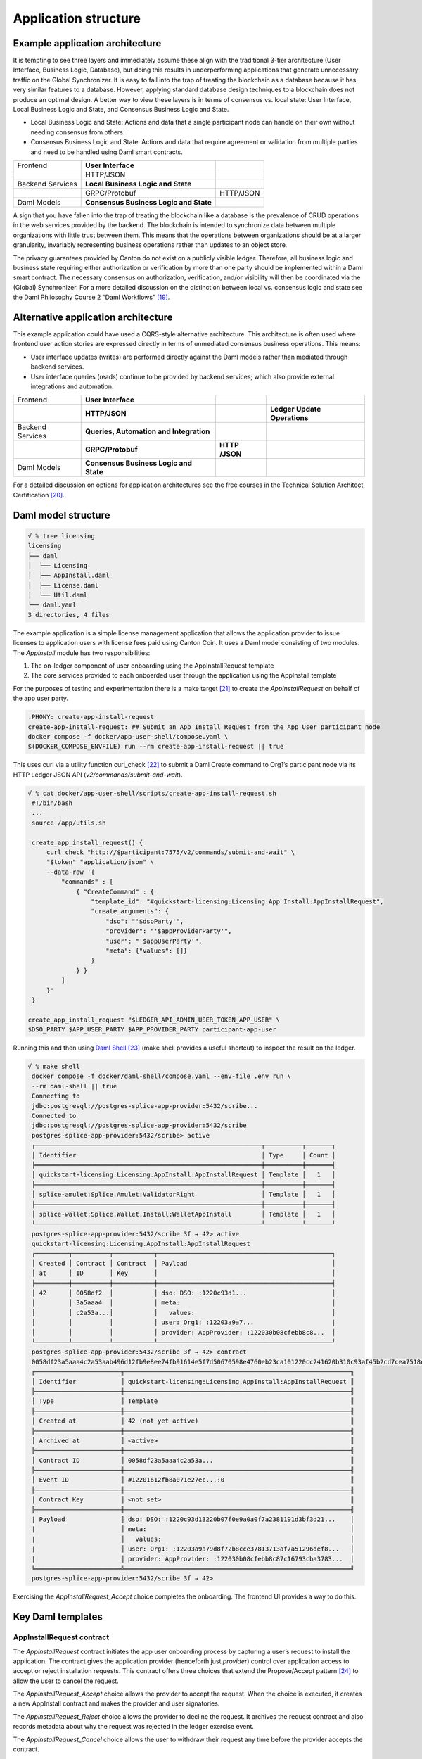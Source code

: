 Application structure
=====================

Example application architecture
--------------------------------

It is tempting to see three layers and immediately assume these align
with the traditional 3-tier architecture (User Interface, Business
Logic, Database), but doing this results in underperforming
applications that generate unnecessary traffic on the Global Synchronizer.
It is easy to fall into the trap of treating the blockchain as a database
because it has very similar features to a database. However, applying
standard database design techniques to a blockchain does not produce an
optimal design. A better way to view these layers is in terms of
consensus vs. local state: User Interface, Local Business
Logic and State, and Consensus Business Logic and State.

-  Local Business Logic and State: Actions and data that a single
   participant node can handle on their own without needing consensus
   from others.

-  Consensus Business Logic and State: Actions and data that require
   agreement or validation from multiple parties and need to be handled
   using Daml smart contracts.

+-------------------+-------------------------+------------------------+
| Frontend          | **User Interface**      |                        |
+-------------------+-------------------------+------------------------+
|                   | HTTP/JSON               |                        |
+-------------------+-------------------------+------------------------+
| Backend Services  | **Local Business Logic  |                        |
|                   | and State**             |                        |
+-------------------+-------------------------+------------------------+
|                   | GRPC/Protobuf           | HTTP/JSON              |
+-------------------+-------------------------+------------------------+
| Daml Models       | **Consensus Business    |                        |
|                   | Logic and State**       |                        |
+-------------------+-------------------------+------------------------+

A sign that you have fallen into the trap of treating the blockchain
like a database is the prevalence of CRUD operations in the web services
provided by the backend. The blockchain is intended to synchronize data
between multiple organizations with little trust between them. This
means that the operations between organizations should be at a larger
granularity, invariably representing business operations rather than
updates to an object store\ *.*

The privacy guarantees provided by Canton do not exist on a publicly
visible ledger. Therefore, all business logic and business state requiring
either authorization or verification by more than one party should be
implemented within a Daml smart contract. The necessary consensus on
authorization, verification, and/or visibility will then be coordinated
via the (Global) Synchronizer. For a more detailed discussion on the
distinction between local vs. consensus logic and state see the Daml
Philosophy Course 2 “Daml Workflows” [19]_.

Alternative application architecture
------------------------------------

This example application could have used a CQRS-style alternative
architecture. This architecture is often used where frontend user
action stories are expressed directly in terms of unmediated consensus
business operations. This means:

-  User interface updates (writes) are performed directly against the
   Daml models rather than mediated through backend services.

-  User interface queries (reads) continue to be provided by backend services;
   which also provide external integrations and automation.

+----------------+----------------------+-----------+-----------------+
| Frontend       | **User Interface**   |           |                 |
+----------------+----------------------+-----------+-----------------+
|                | **HTTP/JSON**        |           | **Ledger Update |
|                |                      |           | Operations**    |
+----------------+----------------------+-----------+-----------------+
| Backend        | **Queries,           |           |                 |
| Services       | Automation and       |           |                 |
|                | Integration**        |           |                 |
+----------------+----------------------+-----------+-----------------+
|                | **GRPC/Protobuf**    | **HTTP    |                 |
|                |                      | /JSON**   |                 |
+----------------+----------------------+-----------+-----------------+
| Daml Models    | **Consensus Business |           |                 |
|                | Logic and State**    |           |                 |
+----------------+----------------------+-----------+-----------------+

For a detailed discussion on options for application architectures see
the free courses in the Technical Solution Architect
Certification [20]_.

Daml model structure
--------------------

.. code-block:: text

   √ % tree licensing
   licensing
   ├── daml
   │  └── Licensing
   │  ├── AppInstall.daml
   │  ├── License.daml
   │  └── Util.daml
   └── daml.yaml
   3 directories, 4 files

The example application is a simple license management application that
allows the application provider to issue licenses to application users
with license fees paid using Canton Coin. It uses a Daml model
consisting of two modules. The `AppInstall` module has two
responsibilities:

1. The on-ledger component of user onboarding using the
   AppInstallRequest template

2. The core services provided to each onboarded user through the
   application using the AppInstall template

For the purposes of testing and experimentation there is a make
target [21]_ to create the `AppInstallRequest` on behalf of the app user
party.

.. code-block:: text

   .PHONY: create-app-install-request
   create-app-install-request: ## Submit an App Install Request from the App User participant node
   docker compose -f docker/app-user-shell/compose.yaml \
   $(DOCKER_COMPOSE_ENVFILE) run --rm create-app-install-request || true

This uses curl via a utility function curl_check [22]_ to submit a Daml
Create command to Org1’s participant node via its HTTP Ledger JSON API
(`v2/commands/submit-and-wait`).

.. code-block:: text

   √ % cat docker/app-user-shell/scripts/create-app-install-request.sh
    #!/bin/bash
    ...
    source /app/utils.sh

    create_app_install_request() {
        curl_check "http://$participant:7575/v2/commands/submit-and-wait" \
        "$token" "application/json" \
        --data-raw '{
            "commands" : [
                { "CreateCommand" : {
                    "template_id": "#quickstart-licensing:Licensing.App Install:AppInstallRequest",
                    "create_arguments": {
                        "dso": "'$dsoParty'",
                        "provider": "'$appProviderParty'",
                        "user": "'$appUserParty'",
                        "meta": {"values": []}
                    }
                } }
            ]
        }'
    }

   create_app_install_request "$LEDGER_API_ADMIN_USER_TOKEN_APP_USER" \
   $DSO_PARTY $APP_USER_PARTY $APP_PROVIDER_PARTY participant-app-user

Running this and then using `Daml
Shell <https://docs.daml.com/tools/daml-shell/index.html#daml-shell-daml-shell>`__\  [23]_
(make shell provides a useful shortcut) to inspect the result on the
ledger.

.. code-block:: text

   √ % make shell
    docker compose -f docker/daml-shell/compose.yaml --env-file .env run \
    --rm daml-shell || true
    Connecting to
    jdbc:postgresql://postgres-splice-app-provider:5432/scribe...
    Connected to
    jdbc:postgresql://postgres-splice-app-provider:5432/scribe
    postgres-splice-app-provider:5432/scribe> active
    ┌─────────────────────────────────────────────────────────────┬──────────┬───────┐
    │ Identifier                                                  │ Type     │ Count │
    ╞═════════════════════════════════════════════════════════════╪══════════╪═══════╡
    │ quickstart-licensing:Licensing.AppInstall:AppInstallRequest │ Template │   1   │
    ├─────────────────────────────────────────────────────────────┼──────────┼───────┤
    │ splice-amulet:Splice.Amulet:ValidatorRight                  │ Template │   1   │
    ├─────────────────────────────────────────────────────────────┼──────────┼───────┤
    │ splice-wallet:Splice.Wallet.Install:WalletAppInstall        │ Template │   1   │
    └─────────────────────────────────────────────────────────────┴──────────┴───────┘
    postgres-splice-app-provider:5432/scribe 3f → 42> active
    quickstart-licensing:Licensing.AppInstall:AppInstallRequest
    ┌─────────┬──────────┬───────────┬───────────────────────────────────────────────┐
    │ Created │ Contract │ Contract  │ Payload                                       │
    │ at      │ ID       │ Key       │                                               │
    ╞═════════╪══════════╪═══════════╪═══════════════════════════════════════════════╡
    │ 42      │ 0058df2  │           │ dso: DSO: :1220c93d1...                       │
    │         │ 3a5aaa4  │           │ meta:                                         │
    │         │ c2a53a...│           │   values:                                     │
    │         │          │           │ user: Org1: :12203a9a7...                     |
    │         │          │           │ provider: AppProvider: :122030b08cfebb8c8...  │
    └─────────┴──────────┴───────────┴───────────────────────────────────────────────┘
    postgres-splice-app-provider:5432/scribe 3f → 42> contract
    0058df23a5aaa4c2a53aab496d12fb9e8ee74fb91614e5f7d50670598e4760eb23ca101220cc241620b310c93af45b2cd7cea7518e18e26f73f227813fec2bf4ea0bd69b940120cc241620b310c93af45b2cd7cea7518e18e26f73f227813fec2bf4ea0bd69b94
    ╓───────────────────────╥─────────────────────────────────────────────────────────────╖
    │ Identifier            ║ quickstart-licensing:Licensing.AppInstall:AppInstallRequest ║
    ╟───────────────────────╫─────────────────────────────────────────────────────────────╢
    │ Type                  ║ Template                                                    ║
    ╟───────────────────────╫─────────────────────────────────────────────────────────────╢
    │ Created at            ║ 42 (not yet active)                                         ║
    ╟───────────────────────╫─────────────────────────────────────────────────────────────╢
    │ Archived at           ║ <active>                                                    ║
    ╟───────────────────────╫─────────────────────────────────────────────────────────────╢
    │ Contract ID           ║ 0058df23a5aaa4c2a53a...                                     ║
    ╟───────────────────────╫─────────────────────────────────────────────────────────────╢
    │ Event ID              ║ #12201612fb8a071e27ec...:0                                  ║
    ╟───────────────────────╫─────────────────────────────────────────────────────────────╢
    │ Contract Key          ║ <not set>                                                   ║
    ╟───────────────────────╫─────────────────────────────────────────────────────────────╢
    | Payload               ║ dso: DSO: :1220c93d13220b07f0e9a0a0f7a2381191d3bf3d21...    │
    |                       ║ meta:                                                       │
    |                       ║   values:                                                   │
    |                       ║ user: Org1: :12203a9a79d8f72b8cce37813713af7a51296def8...   │
    |                       ║ provider: AppProvider: :122030b08cfebb8c87c16793cba3783...  │
    ╚═══════════════════════╩═════════════════════════════════════════════════════════════╝
    postgres-splice-app-provider:5432/scribe 3f → 42>

Exercising the `AppInstallRequest_Accept` choice completes the onboarding.
The frontend UI provides a way to do this.

Key Daml templates
------------------

AppInstallRequest contract
~~~~~~~~~~~~~~~~~~~~~~~~~~

The `AppInstallRequest` contract initiates the app user onboarding process
by capturing a user’s request to install the application. The contract
gives the application provider (henceforth just *provider*) control over
application access to accept or reject installation requests. This
contract offers three choices that extend the Propose/Accept
pattern [24]_ to allow the user to cancel the request.

The `AppInstallRequest_Accept` choice allows the provider to accept the
request. When the choice is executed, it creates a new AppInstall
contract and makes the provider and user signatories.

The `AppInstallRequest_Reject` choice allows the provider to decline the
request. It archives the request contract and also records metadata about
why the request was rejected in the ledger exercise event.

The `AppInstallRequest_Cancel` choice allows the user to withdraw their
request any time before the provider accepts the contract.

AppInstall contract
~~~~~~~~~~~~~~~~~~~

The `AppInstall` contract maintains the formal relationship between the
provider and user. It tracks installation status and manages license
creation. The contract has two choices, `AppInstall_CreateLicense` and
`AppInstall_Cancel`.

`AppInstall_CreateLicense` allows the provider to create a new license for
the user. When the `CreateLicense` choice is exercised it creates a new
License contract. It also increments `numLicensesCreated` to track how
many licenses exist which is used to assign each licence a licence
number. **Note:** Daml smart contracts are immutable, so “incrementing”
the counter results in archiving the current `AppInstall` contract and
creating a new one with the updated counter, within the same atomic
transaction.

`AppInstall_Cancel` lets the provider or user cancel the installation.

License Contract
~~~~~~~~~~~~~~~~

The `License` contract is the on-ledger record supporting the core
business case for the application. One critical field is the `expiresAt`
field, which both determines the duration of the license’s validity, and
is used to ensure that neither actor can revoke (archive) the
license contract before expiry. The contract also has two choices:

`License_Renew` can be exercised by the license provider. It creates a
Splice [25]_ `AppPaymentRequest` and a `LicenseRenewalRequest` contract. The
former is a part of the Splice Wallet Application, and is used to
request an amulet transfer. The choice of amulet is made via the
dso party used in the `AppInstall` contract. The current deployment
configuration results in this being Canton Coin; however, there is
nothing in the Daml model, or the backend code that prevents a different
amulet from being used.

The `License_Expire` choice allows either party to archive an expired
`License` contract. This has the benefit of allowing an expired license to
be renewed without having to reissue it. It is also necessary because
Daml smart contracts do not have any facility to self-execute or
self-archive. Every change to the ledger originates from a command
submitted to the ledger API on a validator. As a result, this sort of
cleanup operation must be exercised explicitly via a choice.
It is not uncommon to have background or end-of-day batch
processes automate this sort of task.

Common OpenAPI definition
-------------------------

Daml models define the consensus between the App Provider, App User,
and the DSO (amulet issuer). Once the models are in use, the frontend
user interface needs to be able to query and interact with the resulting
ledger. The usual pattern is to store and index the relevant slice of
the ledger in the `Participant Query
Store <https://docs.daml.com/query/pqs-user-guide.html#pqs>`__\  [26]_,
and provide a set of query web services that provide business-oriented
queries resolved against the PQS postgres database.

The architecture used by the example application also exposes a variety
of HTTP endpoints that allow the frontend to exercise choices, providing
a bridge between the frontend and the GRPC Ledger API. This allows the
backend to centralise authentication and access control code.

This does necessitate defining an API between the back and front ends.
For this example application, we have chosen to use OpenAPI [27]_. The
API definition is in `common/openapi.yaml`. It uses GET to access the
query services in the backend, and POST to execute choices on contracts
identified by contract-id in the URL.

**Note:** The HTTP method semantics align
appropriately with the requirements of the Daml operations and we call
this a “JSON API”. However, it is not a pure ReST [28]_ API and does use
HATEOAS. As mentioned above, the blockchain should not be viewed as a
database since the underlying state is not rows in a database, or
objects in a datastore, either of which would be compatible with the
CRUD-style semantics that emerge with most modern ReST tooling. Instead
the architecture style used here is more akin to a sophisticated RPC
mechanism [29]_.

Backend services structure
--------------------------

The example backend is a SpringBoot [30]_ application, at the core of
which are the API implementation classes in
com.digitalasset.quickstart.service.

Most of this code is standard Java SQL-backed JSON-encoded HTTP web
service fare. The code itself is divided into seven modules under
com.digitalasset.quickstart.*:

`config`: Mostly standard SpringBoot `@ConfigurationProperties` based
components; however, SecurityConfig may be worth looking at for how the
example application handles CSRF tokens and OAuth2 authentication of
login and logout requests.

`oauth`: Amongst other things, provides a client interceptor to
authenticate the backend services to the Ledger API.

`service`: Implements the openAPI endpoints. Mostly a roughly equal split
between read-only calls to PQS via the DamlRepository spring component
and GRPC calls to the relevant validator via the LedgerApi spring
component.

`ledger`: The main class here is `LedgerApi` which handles the details of
calling the relevant GRPC endpoints required to submit Daml commands and
other requests to the Canton Validator.

`repository`: Includes \`DamlRepository`. A `@Repository` component
providing business-logic level query and retrieval facilities against
the ledger via PQS (the Participant Query Store).

`pqs`: The main class is `Pqs`, which provides data-model level query and
retrieval. This encapsulates the necessary SQL generation and the JDBC
queries against the PQS Postgres database.

`utility`: For the moment this is restricted to the `ObjectMapper` required
for JSON transcoding in the web services.

Ultimately, the main recommendation embedded in this code is to orient
the web-service API around a combination of queries and choice
invocations. This is hopefully adequately demonstrated in the open API
definition. Other than that, the usual web service engineering
considerations apply: separation of concerns, DRY [31]_, and the
importance of centralizing SQL generation and authentication mechanisms
to ensure we address these security sensitive components only
once.

Frontend interface structure
----------------------------

One property of the fully mediated architecture used in the example
application is that by delegating all operations to the backend, the
open API schemas act as DTO (Data Transfer Object) definitions for the
front and back ends [32]_. In simple cases, such as the example
application, these can double as frontend models when using React,
MVVM, FRP, or a similar frontend architecture style.

The example application is a naive React web frontend [33]_ written in
Typescript [34]_. It accesses the backend web services using the
generator-less Axios client to handle the lowest-level transport,
configured in `src/api.ts`:

.. code-block::

   import OpenAPIClientAxios from 'openapi-client-axios';
   import openApi from '../../common/openapi.yaml';

   const api = new OpenAPIClientAxios({
        definition: openApi as any,
        withServer: { url: '/api' },
   });

   api.init();

   export default api;

Authentication is handled using OAuth2 against a mock OAuth server [35]_
to perform the login; and, bearer tokens to identify the frontend to the
backend. The frontend does not have any knowledge of Canton or Daml
users or parties, this is delegated entirely to the backend.

The records defined by the OpenAPI definition are used directly as the
models maintained within the React stores, and from there to the views
via the usual React handlers.

.. [19]
   https://daml.talentlms.com/catalog/info/id:152 currently part of the Daml Philosophy Certification
   https://daml.talentlms.com/catalog/info/id:149

.. [20]
   In particular the Solution Topology course https://daml.talentlms.com/catalog/info/id:161 within the larger TSA
   certification https://daml.talentlms.com/catalog/info/id:160

.. [21]
   Most make targets can be located by searching/grepping for ^target:.
   The main exceptions to this are the open-\* targets which are
   cross-platform and generated by macro at the end of the file.

.. [22]
   Found in docker/utils.sh

.. [23]
   https://docs.daml.com/tools/daml-shell/index.html#daml-shell-daml-shell

.. [24]
   https://docs.daml.com/daml/patterns/propose-accept.html

.. [25]
   `https://docs.sync.global/index.html <https://docs.dev.sync.global/index.html>`__

.. [26]
   https://docs.daml.com/query/pqs-user-guide.html#pqs

.. [27]
   https://www.openapis.org/

.. [28]
   As defined by Roy Fielding
   (https://ics.uci.edu/~fielding/pubs/dissertation/top.htm)

.. [29]
   Contract-ids and their underlying contract are nouns and can be
   represented as ReST resources. However, not only does this fail to
   capture the ongoing business entity that often outlives any single
   contract, it misses the fact that at the core of Daml are the
   authorized choices which are verbs and therefore do not play nicely
   with ReST assumptions.

.. [30]
   https://spring.io/projects/spring-boot

.. [31]
   Topic 9
   https://pragprog.com/titles/tpp20/the-pragmatic-programmer-20th-anniversary-edition/
   “Don’t Repeat Yourself”

.. [32]
   The CQRS alternative architecture does not use DTOs. Instead the
   backend services return Daml contracts directly. These are then
   generally deserialised directly into Javascript or Typescript
   objects, generated directly from the DAR files; and, used to populate
   the underlying frontend model. This direct coupling from Daml to
   Frontend can significantly simplify the code required for
   applications with requirements defined in terms of a Daml model. The
   mediated architecture is more suitable where the Frontend needs to
   incorporate sources of data additional to the Canton Ledger.

.. [33]
   https://react.dev/

.. [34]
   https://www.typescriptlang.org/

.. [35]
   This is being changed to use keycloak as the JST server.
